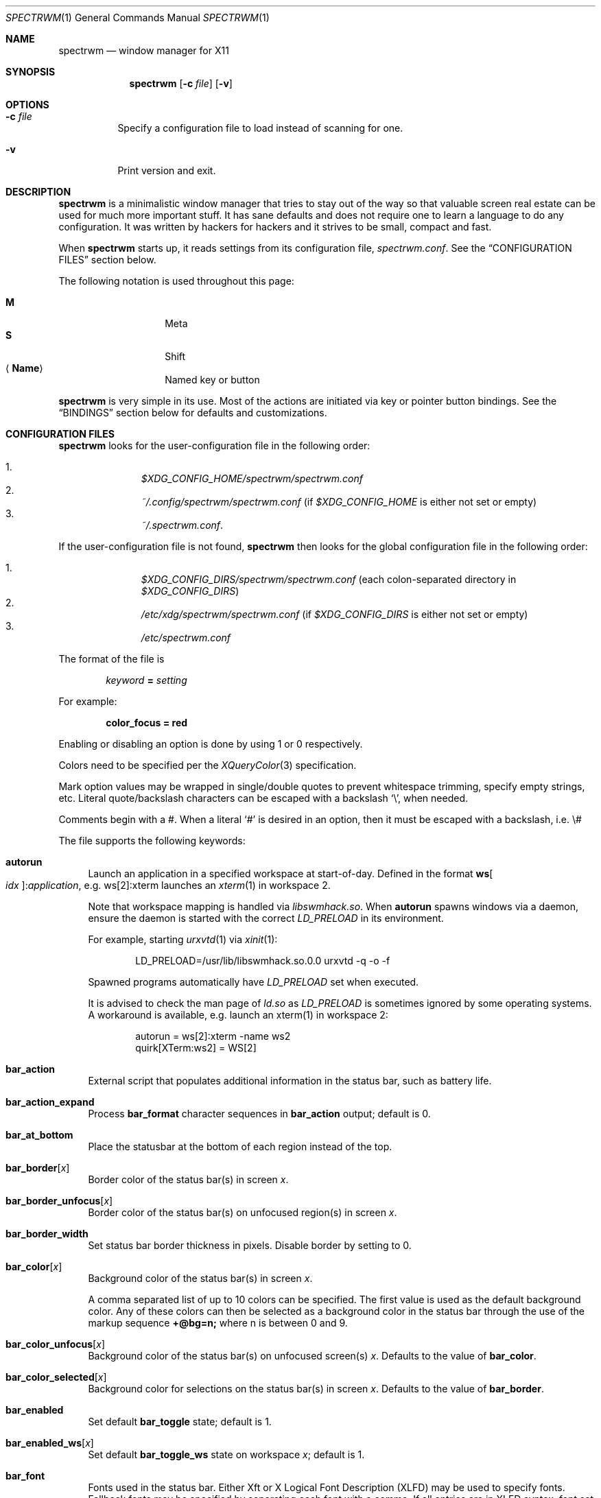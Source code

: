 .\" Copyright (c) 2009-2012 Marco Peereboom <marco@peereboom.us>
.\" Copyright (c) 2009 Darrin Chandler <dwchandler@stilyagin.com>
.\" Copyright (c) 2011-2022 Reginald Kennedy <rk@rejii.com>
.\" Copyright (c) 2011-2012 Lawrence Teo <lteo@lteo.net>
.\" Copyright (c) 2011-2012 Tiago Cunha <tcunha@gmx.com>
.\" Copyright (c) 2012 David Hill <dhill@mindcry.org>
.\"
.\" Permission to use, copy, modify, and distribute this software for any
.\" purpose with or without fee is hereby granted, provided that the above
.\" copyright notice and this permission notice appear in all copies.
.\"
.\" THE SOFTWARE IS PROVIDED "AS IS" AND THE AUTHOR DISCLAIMS ALL WARRANTIES
.\" WITH REGARD TO THIS SOFTWARE INCLUDING ALL IMPLIED WARRANTIES OF
.\" MERCHANTABILITY AND FITNESS. IN NO EVENT SHALL THE AUTHOR BE LIABLE FOR
.\" ANY SPECIAL, DIRECT, INDIRECT, OR CONSEQUENTIAL DAMAGES OR ANY DAMAGES
.\" WHATSOEVER RESULTING FROM LOSS OF USE, DATA OR PROFITS, WHETHER IN AN
.\" ACTION OF CONTRACT, NEGLIGENCE OR OTHER TORTIOUS ACTION, ARISING OUT OF
.\" OR IN CONNECTION WITH THE USE OR PERFORMANCE OF THIS SOFTWARE.
.\"
.Dd $Mdocdate: April 21 2023 $
.Dt SPECTRWM 1
.Os
.Sh NAME
.Nm spectrwm
.Nd window manager for X11
.Sh SYNOPSIS
.Nm spectrwm
.Op Fl c Ar file
.Op Fl v
.Sh OPTIONS
.Bl -tag -width Ds
.It Fl c Ar file
Specify a configuration file to load instead of scanning for one.
.It Fl v
Print version and exit.
.El
.Sh DESCRIPTION
.Nm
is a minimalistic window manager that tries to stay out of the way so that
valuable screen real estate can be used for much more important stuff.
It has sane defaults and does not require one to learn a language to do any
configuration.
It was written by hackers for hackers and it strives to be small, compact and
fast.
.Pp
When
.Nm
starts up, it reads settings from its configuration file,
.Pa spectrwm.conf .
See the
.Sx CONFIGURATION FILES
section below.
.Pp
The following notation is used throughout this page:
.Pp
.Bl -tag -width Ds -offset indent -compact
.It Cm M
Meta
.It Cm S
Shift
.It Aq Cm Name
Named key or button
.El
.Pp
.Nm
is very simple in its use.
Most of the actions are initiated via key or pointer button bindings.
See the
.Sx BINDINGS
section below for defaults and customizations.
.Sh CONFIGURATION FILES
.Nm
looks for the user-configuration file in the following order:
.Pp
.Bl -enum -offset indent -compact
.It
.Pa $XDG_CONFIG_HOME/spectrwm/spectrwm.conf
.It
.Pa ~/.config/spectrwm/spectrwm.conf
(if
.Pa $XDG_CONFIG_HOME
is either not set or empty)
.It
.Pa ~/.spectrwm.conf .
.El
.Pp
If the user-configuration file is not found,
.Nm
then looks for the global configuration file in the following order:
.Pp
.Bl -enum -offset indent -compact
.It
.Pa $XDG_CONFIG_DIRS/spectrwm/spectrwm.conf
(each colon-separated directory in
.Pa $XDG_CONFIG_DIRS )
.It
.Pa /etc/xdg/spectrwm/spectrwm.conf
(if
.Pa $XDG_CONFIG_DIRS
is either not set or empty)
.It
.Pa /etc/spectrwm.conf
.El
.Pp
The format of the file is
.Pp
.Dl Ar keyword Li = Ar setting
.Pp
For example:
.Pp
.Dl color_focus = red
.Pp
Enabling or disabling an option is done by using 1 or 0 respectively.
.Pp
Colors need to be specified per the
.Xr XQueryColor 3
specification.
.Pp
Mark option values may be wrapped in single/double quotes to prevent
whitespace trimming, specify empty strings, etc.
Literal quote/backslash characters can be escaped with a backslash
.Sq \e ,
when needed.
.Pp
Comments begin with a #.
When a literal
.Ql #
is desired in an option, then it must be escaped with a backslash, i.e. \e#
.Pp
The file supports the following keywords:
.Bl -tag -width 2m
.It Ic autorun
Launch an application in a specified workspace at start-of-day.
Defined in the format
.Li ws Ns Bo Ar idx Bc : Ns Ar application ,
e.g. ws[2]:xterm launches an
.Xr xterm 1
in workspace 2.
.Pp
Note that workspace mapping is handled via
.Pa libswmhack.so .
When
.Ic autorun
spawns windows via a daemon, ensure the daemon is started with the correct
.Pa LD_PRELOAD
in its environment.
.Pp
For example, starting
.Xr urxvtd 1
via
.Xr xinit 1 :
.Bd -literal -offset indent
LD_PRELOAD=/usr/lib/libswmhack.so.0.0 urxvtd -q -o -f
.Ed
.Pp
Spawned programs automatically have
.Pa LD_PRELOAD
set when executed.
.Pp
It is advised to check the man page of
.Pa ld.so
as
.Pa LD_PRELOAD
is sometimes ignored by some operating systems.
A workaround is available, e.g. launch an xterm(1) in workspace 2:
.Bd -literal -offset indent
autorun = ws[2]:xterm -name ws2
quirk[XTerm:ws2] = WS[2]
.Ed
.It Ic bar_action
External script that populates additional information in the status bar,
such as battery life.
.It Ic bar_action_expand
Process
.Ic bar_format
character sequences in
.Ic bar_action
output; default is 0.
.It Ic bar_at_bottom
Place the statusbar at the bottom of each region instead of the top.
.It Ic bar_border Ns Bq Ar x
Border color of the status bar(s) in screen
.Ar x .
.It Ic bar_border_unfocus Ns Bq Ar x
Border color of the status bar(s) on unfocused region(s) in screen
.Ar x .
.It Ic bar_border_width
Set status bar border thickness in pixels.
Disable border by setting to 0.
.It Ic bar_color Ns Bq Ar x
Background color of the status bar(s) in screen
.Ar x .
.Pp
A comma separated list of up to 10 colors can be specified.
The first value is used as the default background color.
Any of these colors can then be selected as a background color in the status
bar through the use of the markup sequence
.Ic +@bg=n;\&
where n is between 0 and 9.
.It Ic bar_color_unfocus Ns Bq Ar x
Background color of the status bar(s) on unfocused screen(s)
.Ar x .
Defaults to the value of
.Ic bar_color .
.It Ic bar_color_selected Ns Bq Ar x
Background color for selections on the status bar(s) in screen
.Ar x .
Defaults to the value of
.Ic bar_border .
.It Ic bar_enabled
Set default
.Ic bar_toggle
state; default is 1.
.It Ic bar_enabled_ws Ns Bq Ar x
Set default
.Ic bar_toggle_ws
state on workspace
.Ar x ;
default is 1.
.It Ic bar_font
Fonts used in the status bar.
Either Xft or X Logical Font Description (XLFD) may be used to specify fonts.
Fallback fonts may be specified by separating each font with a comma.
If all entries are in XLFD syntax, font set will be used.
If at least one entry is Xft, Xft will be used.
.Pp
The default is to use font set.
.Pp
If Xft is used, a comma-separated list of up to 10 fonts can be specified.
The first entry is the default font.
Any font defined here can then be selected in the status bar through the use of
the markup sequence
.Ic +@fn=n;\&
where n is between 0 and 9.
.Pp
Also note that
.Xr dmenu 1
prior to 4.6 does not support Xft fonts.
.Pp
Xft examples:
.Bd -literal -offset indent
bar_font = Terminus:style=Regular:pixelsize=14:antialias=true

bar_font = -*-profont-medium-*-*-*-11-*-*-*-*-*-*-*,Terminus:pixelsize=14,\
-*-clean-medium-*-*-*-12-*-*-*-*-*-*-*
.Ed
.Pp
Font set examples:
.Bd -literal -offset indent
bar_font = -*-terminus-medium-*-*-*-14-*-*-*-*-*-*-*

bar_font = -*-profont-medium-*-*-*-11-*-*-*-*-*-*-*,\
-*-terminus-medium-*-*-*-14-*-*-*-*-*-*-*,\
-*-clean-medium-*-*-*-12-*-*-*-*-*-*-*
.Ed
.Pp
To list the available fonts in your system see
.Xr fc-list 1
or
.Xr xlsfonts 1
manpages.
The
.Xr xfontsel 1
application can help with the XLFD setting.
.It Ic bar_font_color Ns Bq Ar x
Foreground color of the status bar(s) in screen
.Ar x .
.Pp
A comma separated list of up to 10 colors can be specified.
The first value is used as the default foreground color.
Any of these colors can then be selected as a foreground color in the status
bar through the use of the markup sequence
.Ic +@fg=n;\&
where n is between 0 and 9.
.It Ic bar_font_color_unfocus Ns Bq Ar x
Foreground color of the status bar(s) on unfocused screen(s)
.Ar x .
.Pp
A comma separated list of up to 10 colors can be specified, with the same
syntax and behavior as
.Ic bar_font_color
for unfocused bar(s). Defaults to the value of
.Ic bar_font_color .
.It Ic bar_font_color_selected Ns Bq Ar x
Foreground color for selections on the status bar(s) in screen
.Ar x .
Defaults to the value of
.Ic bar_color .
.It Ic bar_font_pua
Specify a font to override the Unicode Private Use Area code points
(U+E000 -> U+F8FF, U+F0000 -> U+FFFFD, U+100000 -> U+10FFFD).
Some fonts use these code points to provide special icon glyphs.
Available only with Xft fonts.
.It Ic bar_format
Set the bar format string, overriding
.Ic clock_format
and all of the
.Ic enabled
options.
The format is passed through
.Xr strftime 3
before being used.
It may contain the following character sequences:
.Bl -column "Character sequence" "Replaced with" -offset indent
.It Sy "Character sequence" Ta Sy "Replaced with"
.It Li "+<" Ta "Pad with a space"
.It Li "+A" Ta "Output of the external script"
.It Li "+C" Ta "Window class (from WM_CLASS)"
.It Li "+D" Ta "Workspace name"
.It Li "+F" Ta "Focus status indicator"
.It Li "+I" Ta "Workspace index"
.It Li "+L" Ta "Workspace list indicator"
.It Li "+M" Ta "Number of iconic (minimized) windows in workspace"
.It Li "+N" Ta "Screen number"
.It Li "+P" Ta "Window class and instance separated by a colon"
.It Li "+R" Ta "Region index"
.It Li "+S" Ta "Stacking algorithm"
.It Li "+T" Ta "Window instance (from WM_CLASS)"
.It Li "+U" Ta "Urgency hint"
.It Li "+V" Ta "Program version"
.It Li "+w" Ta "Number of windows in workspace"
.It Li "+W" Ta "Window name (from _NET_WM_NAME/WM_NAME)"
.It Li "+|[weight][justify]" Ta Begin new section and reset markup
sequence effects.
.Pp
.Ic weight
is a positive integer used to allocate horizontal space between 'L', 'C'
and 'R' sections (see justify).
The default weight is 1.
.Pp
.Ic justify
can have the value L, C, R or T. L, C, R are for left, center and right
justified sections respectively.
A 'T' section will limit its space usage to fit to the text.
If no value is specified for a given section, the setting from
.Ic bar_justify
is used.
.It Li "++" Ta "A literal" Ql +
.It Li "+@" Ta "Prefix for text markup sequences"
.El
.Pp
The currently recognized text markup sequences are:
.Bl -column "Character sequence" "Action" -offset indent
.It Sy "Character sequence" Ta Sy "Action"
.It Li "+@fn=n;\&" Ta Selects font n (from 0 to 9) from
.Ic bar_font .
.It Li "+@fg=n;\&" Ta Selects foreground color n (from 0 to 9) from
.Ic bar_font_color .
.It Li "+@bg=n;\&" Ta Selects background color n (from 0 to 9) from
.Ic bar_color .
.It Li "+@stp;\&" Ta Stops the interpretation of markup sequences.
Any markup sequence found after +@stp will appear as normal characters in the
status bar.
.El
.Pp
Note that markup sequences in
.Ic bar_action
script output will only be processed if
.Ic bar_action_expand
is enabled.
.Pp
All character sequences may limit its output to a specific length, for
example +64A.
By default, no padding/alignment is done in case the length of the replaced
string is less than the specified length (64 in the example).
The padding/alignment can be enabled using a '_' character in the sequence.
For example: +_64W, +64_W and +_64_W enable padding before (right alignment),
after (left alignment), and both before and after (center alignment) window
name, respectively.
Any characters that do not match the specification are copied as-is.
.It Ic bar_justify
Justify the status bar text.
Possible values are
.Ar left ,
.Ar center ,
and
.Ar right .
.Pp
Note that if the output is not left justified, it may not be properly aligned
in some circumstances, due to the white-spaces in the default static format.
See the
.Ic bar_format
option for more details.
.It Ic bind Ns Bq Ar x
Bind key or button combo to action
.Ar x .
See the
.Sx BINDINGS
section below.
.It Ic border_width
Set window border thickness in pixels.
Disable all borders by setting to 0.
.It Ic boundary_width
Set region containment boundary width in pixels.
This is how far a window must be dragged/resized (with the pointer) beyond the
region edge before it is allowed outside the region.
Disable the window containment effect by setting to 0.
.It Ic clock_enabled
Enable or disable displaying the clock in the status bar.
Disable by setting to 0 so a custom clock could be used in the
.Ic bar_action
script.
.It Ic color_focus
Border color of the currently focused window.
Default is red.
.It Ic color_focus_maximized
Border color of the currently focused, maximized window.
Defaults to the value of
.Ic color_focus .
.It Ic color_unfocus
Border color of unfocused windows, default is rgb:88/88/88.
.It Ic color_unfocus_maximized
Border color of unfocused, maximized windows.
Defaults to the value of
.Ic color_unfocus .
.It Ic cycle_visible
Include workspaces that are mapped when switching with
.Ic ws_next ,
.Ic ws_prev ,
.Ic ws_next_all ,
.Ic ws_prev_all ,
.Ic ws_next_move ,
or
.Ic ws_prev_move .
Enable by setting to 1.
.Pp
Note that mapped workspaces will be swapped unless
.Ic workspace_clamp
is enabled.
If
.Ic warp_focus
is also enabled, focus will go to the region where the workspace is mapped.
.It Ic dialog_ratio
Some applications have dialogue windows that are too small to be useful.
This ratio is the screen size to what they will be resized.
For example, 0.6 is 60% of the physical screen size.
.It Ic disable_border
Remove border when bar is disabled and there is only one window on the region.
Enable by setting to 1.
Setting this to
.Ar always
removes the border regardless of the bar being enabled/disabled.
Defaults to 0.
.It Ic focus_close
Window to put focus when the focused window is closed.
Possible values are
.Ar first ,
.Ar next ,
.Ar previous
(default),
.Ar last
and
.Ar prior .
.Ar next
and
.Ar previous
are relative to the window that is closed.
.Ar prior
is the last focused window in the workspace.
.It Ic focus_close_wrap
Whether to allow the focus to jump to the last window when the first window
is closed or vice versa.
Disable by setting to 0.
.It Ic focus_default
Window to put focus when no window has been focused.
Possible values are
.Ar first
and
.Ar last
(default).
.It Ic focus_mark_none
Set the
.Ic bar_format
focus status indicator (+F) string to substitute when no window is focused.
Default is ''.
.It Ic focus_mark_normal
Set the
.Ic bar_format
focus status indicator (+F) string to substitute when a normal (not floating or
maximized) window is focused.
Default is ''.
.It Ic focus_mark_floating
Set the
.Ic bar_format
focus status indicator (+F) string to substitute when a floating window is
focused.
Default is '(f)'.
.It Ic focus_mark_maximized
Set the
.Ic bar_format
focus status indicator (+F) string to substitute when a maximized window is
focused.
Default is '(m)'.
.It Ic focus_mode
Window focus behavior with respect to the pointer.
Possible values:
.Pp
.Bl -tag -width "default" -offset indent -compact
.It Ar default
Set window focus on border crossings caused by cursor motion and
window interaction.
.It Ar follow
Set window focus on all cursor border crossings, including workspace switches
and changes to layout.
.It Ar manual
Set window focus on window interaction only.
.El
.It Ic fullscreen_hide_other
When a fullscreen window is focused, hide unrelated windows on the workspace.
Useful for transparent windows.
Defaults to 0.
.It Ic iconic_enabled
Display the number of iconic (minimized) windows in the status bar.
Enable by setting to 1.
.It Ic keyboard_mapping
Clear all key bindings (not button bindings) and load new bindings from the
specified file.
This allows you to load pre-defined key bindings for your keyboard layout.
See the
.Sx KEYBOARD MAPPING FILES
section below for a list of keyboard mapping files that have been provided
for several keyboard layouts.
.Pp
Note that
.Pa /dev/null
can be specified if you only want to clear bindings.
.It Ic layout
Select layout to use at start-of-day.
Defined in the format
.Li ws Ns Bo Ar idx Bc : Ns Ar master_grow : Ns Ar master_add : Ns Ar \
stack_inc : Ns Ar always_raise : Ns Ar stack_mode ,
e.g. ws[2]:-4:0:1:0:horizontal sets workspace 2 to the horizontal stack mode,
shrinks the master area by 4 ticks and adds one window to the stack, while
maintaining default floating window behavior.
Possible
.Ar stack_mode
values are
.Ar vertical ,
.Ar vertical_flip ,
.Ar horizontal ,
.Ar horizontal_flip
and
.Ar max .
.Pp
See
.Ic master_grow ,
.Ic master_shrink ,
.Ic master_add ,
.Ic master_del ,
.Ic stack_inc ,
.Ic stack_dec ,
.Ic stack_balance ,
and
.Ic always_raise
for more information.
Note that the stacking options are complicated and have side-effects.
One should familiarize oneself with these commands before experimenting with
the
.Ic layout
option.
.Pp
This setting is not retained at restart.
.It Ic maximize_hide_bar
When set to 1,
.Ic maximize_toggle
will also hide/restore the bar visibility of the affected workspace.
Defaults to 0.
.It Ic maximize_hide_other
When a maximized window is focused, hide unrelated windows on the workspace.
Useful for transparent windows.
Defaults to 0.
.It Ic modkey
Change the current modifier value of
.Ic MOD
in
.Ic bind
entries that come later in the configuration file.
For existing bindings, the new value is substituted for the previous value.
Possible values are
.Ar Mod1
(default),
.Ar Mod2 ,
.Ar Mod3 ,
.Ar Mod4
and
.Ar Mod5 .
.Pp
.Ar Mod1
is generally the Alt key,
.Ar Mod2
is the Command key on macOS and
.Ar Mod4
is the Windows key on a PC.
The current modifier key mapping can be found by running xmodmap(1).
.It Ic name
Set the name of a workspace at start-of-day.
Defined in the format
.Li ws Ns Bo Ar idx Bc : Ns Ar name ,
e.g. ws[1]:Console sets the name of workspace 1 to
.Dq Console .
.It Ic program Ns Bq Ar p
Define new action to spawn a program
.Ar p .
See the
.Sx PROGRAMS
section below.
.It Ic quirk Ns Bq Ar c Ns Bq : Ns Ar i Ns Bq : Ns Ar n
Add "quirk" for windows with class
.Ar c ,
instance
.Ar i
(optional) and name
.Ar n
(optional).
See the
.Sx QUIRKS
section below.
.It Ic region
Allocates a custom region, removing any autodetected regions which occupy the
same space on the screen.
Defined in the format
.Li screen Ns Bo Ar idx Ns Bc : Ns Ar width Ns x Ns Ar height Ns + Ns Ar x Ns \
+ Ns Ar y Ns Bo , Ns Ar rotation Bc ,
e.g. screen[1]:800x1200+0+0 or screen[1]:800x1200+0+0,inverted (with optional
rotation).
.Pp
To make a region span multiple monitors, create a region big enough to cover
them all, e.g. screen[1]:2048x768+0+0 makes the region span two monitors with
1024x768 resolution sitting one next to the other.
.Pp
Possible values for the optional rotation argument are
.Ar normal
(default),
.Ar left ,
.Ar inverted
and
.Ar right .
Note that rotation is used by
.Ic workspace_autorotate .
.It Ic region_padding
Pixel width of empty space within region borders.
Disable by setting to 0.
.It Ic spawn_position
Position in stack to place newly spawned windows.
Possible values are
.Ar first ,
.Ar next ,
.Ar previous
and
.Ar last
(default).
.Ar next
and
.Ar previous
are relative to the focused window.
.It Ic stack_enabled
Enable or disable displaying the current stacking algorithm in the status bar.
.It Ic stack_mark_horizontal
Set the
.Ar horizontal
layout mark for the
.Ic bar_format
stacking indicator (+S).
Default is '[-]'.
.It Ic stack_mark_horizontal_flip
Set the
.Ar horizontal_flip
layout mark for the
.Ic bar_format
stacking indicator (+S).
Default is '[v]'.
.It Ic stack_mark_max
Set the
.Ar max
layout mark for the
.Ic bar_format
stacking indicator (+S).
Default is '[ ]'.
.It Ic stack_mark_vertical
Set the
.Ar vertical
layout mark for the
.Ic bar_format
stacking indicator (+S).
Default is '[|]'.
.It Ic stack_mark_vertical_flip
Set the
.Ar vertical_flip
layout mark for the
.Ic bar_format
stacking indicator (+S).
Default is '[>]'.
.It Ic term_width
Set a preferred minimum width for the terminal.
If this value is greater than 0,
.Nm
will attempt to adjust the font sizes in the terminal to keep the terminal
width above this number as the window is resized.
Only
.Xr xterm 1
is currently supported.
The
.Xr xterm 1
binary must not be setuid or setgid, which it is by default on most systems.
Users may need to set program[term] (see the
.Sx PROGRAMS
section) to use an alternate copy of the
.Xr xterm 1
binary without the setgid bit set.
.It Ic tile_gap
Pixel width of empty space between tiled windows.
Negative values cause overlap.
Set this to the opposite of
.Ic border_width
to collapse the border between tiles.
Disable by setting to 0.
.It Ic urgent_collapse
Minimizes the space consumed by the urgency hint indicator by removing the
placeholders for non-urgent workspaces, the trailing space when there are
urgent windows and the default leading space.
Enable by setting to 1.
.It Ic urgent_enabled
Enable or disable the urgency hint indicator in the status bar.
Note that many terminal emulators require an explicit setting for the bell
character to trigger urgency on the window.
In
.Xr xterm 1 ,
for example, one needs to add the following line to
.Pa .Xdefaults :
.Bd -literal -offset indent
xterm.bellIsUrgent: true
.Ed
.It Ic verbose_layout
Enable or disable displaying the current master window count and stack
column/row count in the status bar.
Enable by setting to 1.
See
.Ar master_add ,
.Ar master_del ,
.Ar stack_inc
and
.Ar stack_dec
for more information.
.It Ic warp_focus
Focus on the target window/workspace/region when clamped.
For example, when attempting to switch to a workspace that is mapped on another
region and
.Ar workspace_clamp
is enabled, focus on the region with the target workspace.
Enable by setting to 1.
.It Ic warp_pointer
Centers the pointer on the focused window when using bindings to change focus,
switch workspaces, change regions, etc.
Enable by setting to 1.
.It Ic window_class_enabled
Enable or disable displaying the window class name (from WM_CLASS) in the
status bar.
Enable by setting to 1.
.It Ic window_instance_enabled
Enable or disable displaying the window instance name (from WM_CLASS) in the
status bar.
Enable by setting to 1.
.It Ic window_name_enabled
Enable or disable displaying the window display name
(from _NET_WM_NAME/WM_NAME) in the status bar.
Enable by setting to 1.
.Pp
To prevent excessively large window names from pushing the remaining text off
the bar, it is limited to 64 characters, by default.
See the
.Ic bar_format
option for more details.
.It Ic workspace_autorotate
When moving workspaces across regions, auto-rotate vertical/horizontal layouts
based on rotation data from
.Xr xrandr 1 .
Enable by setting to 1.
.It Ic workspace_clamp
Prevents workspaces from being swapped when attempting to switch to a workspace
that is mapped to another region.
Use
.Ar warp_focus
if you want to focus on the region containing the workspace and
.Ar warp_pointer
if you want to also send the pointer.
Enable by setting to 1.
.It Ic workspace_indicator
Configure the status bar workspace indicator.
One or more of the following options may be specified in a comma-separated
list:
.Pp
.Bl -tag -width "markcurrentXXX" -offset indent -compact
.It Ar listcurrent
Include the current workspace.
.It Ar listactive
Include workspaces with windows.
.It Ar listempty
Include empty workspaces.
.It Ar listnamed
Include named workspaces.
.It Ar listurgent
Include workspaces with urgent window(s).
.It Ar listall
Include all workspaces.
.It Ar hidecurrent
Always exclude the current workspace from the list.
.It Ar markcurrent
Indicate the current workspace if it is in the list.
.It Ar markactive
Indicate workspaces in the list that are active.
.It Ar markempty
Indicate workspaces in the list that are empty.
.It Ar markurgent
Indicate workspaces in the list that contain urgent window(s).
.It Ar printnames
Display the names of named workspaces in the list.
.It Ar noindexes
Hide the index of the workspaces.
.El
.Pp
The default is
.Ar listcurrent , Ns Ar listactive , Ns Ar markcurrent , Ns Ar printnames
.Pp
Note that markup sequences can be used to style the workspace indicator.
For example, to change the color of the current workspace:
.Bd -literal -offset indent
workspace_mark_current = '+@fg=1;'
workspace_mark_current_suffix = '+@fg=0;'
.Ed
.It Ic workspace_mark_active
Set the string inserted before active workspaces in the
.Ic workspace_indicator .
Default is '^'.
.It Ic workspace_mark_active_suffix
Set the string inserted after active workspaces in the
.Ic workspace_indicator .
Default is '' (empty string).
.It Ic workspace_mark_current
Set the string inserted before the current workspace in the
.Ic workspace_indicator .
Default is '*'.
.It Ic workspace_mark_current_suffix
Set the string inserted after the current workspace in the
.Ic workspace_indicator .
Default is '' (empty string).
.It Ic workspace_mark_empty
Set the string inserted before empty workspaces in the
.Ic workspace_indicator .
Default is '-'.
.It Ic workspace_mark_empty_suffix
Set the string inserted after empty workspaces in the
.Ic workspace_indicator .
Default is '' (empty string).
.It Ic workspace_mark_urgent
Set the string inserted before urgent workspaces in the
.Ic workspace_indicator .
Default is '!'.
.It Ic workspace_mark_urgent_suffix
Set the string inserted after urgent workspaces in the
.Ic workspace_indicator .
Default is '' (empty string).
.It Ic workspace_limit
Set the total number of workspaces available.
Minimum is 1, maximum is 22, default is 10.
.El
.Sh STACK MODES
.Bl -tag -width "horizontal flipped"
.It Ic vertical
Master area is on the left and stack area is on the right.
Additional windows are vertically tiled in stack area.
.It Ic vertical flipped
Same as above but stack and master areas are swapped.
.It Ic horizontal
Master area is on the top and stack area is on the bottom.
Additional windows are horizontally tiled in stack area.
.It Ic horizontal flipped
Same as above but stack and master areas are swapped.
.It Ic max
The focused window occupies the whole region, except for the bar (if enabled).
.El
.Sh WINDOW STATES
These can be set/unset by the corresponding
.Ic toggle
actions listed in the
.Sx BINDINGS
section below.
.Bl -tag -width "fullscreen"
.It Ic floating
The window is mapped above others and is not in a tile;
it may be freely resized and positioned.
.It Ic maximized
The window occupies the whole region, except for the bar
(if enabled and
.Ic maximize_hide_bar
is 0). Focusing another window removes the maximized state of the window.
.It Ic fullscreen
The window occupies the whole region.
Focusing another window does not remove the fullscreen state of the window.
.El
.Sh PROGRAMS
.Nm
allows you to define custom actions to launch programs of your choice and then
bind them the same as with built-in actions.
See the
.Sx BINDINGS
section below.
.Pp
Custom programs in the configuration file are specified as follows:
.Pp
.Dl program Ns Bo Ar action Bc = Ar progpath Op Ar arg Op Ar arg ...
.Pp
.Ar action
is any identifier that does not conflict with a built-in action or keyword,
.Ar progpath
is the desired program, and
.Ar arg
is zero or more arguments to the program.
.Pp
With the exception of '~' expansion, program calls are executed as-is without
any interpretation.
A shell can be called to execute shell commands.
(e.g. sh -c 'command string').
.Pp
Remember that when using
.Ql #
in your program call, it must be escaped with a backslash, i.e. \e#
.Pp
The following argument variables are replaced with values at the time the
program is spawned:
.Pp
.Bl -tag -width "$bar_font_color" -offset indent -compact
.It Cm $bar_border
.It Cm $bar_color
.It Cm $bar_color_selected
.It Cm $bar_font
.It Cm $bar_font_color
.It Cm $bar_font_color_selected
.It Cm $color_focus
.It Cm $color_unfocus
.It Cm $dmenu_bottom
\-b if
.Ic bar_at_bottom
is enabled.
.It Cm $region_index
.It Cm $workspace_index
.El
.Pp
Example:
.Bd -literal -offset indent
program[ff] = /usr/local/bin/firefox http://spectrwm.org/
bind[ff] = MOD+Shift+b # Now M-S-b launches firefox
.Ed
.Pp
To cancel the previous, unbind it:
.Bd -literal -offset indent
bind[] = MOD+Shift+b
.Ed
.Pp
Default programs:
.Bl -tag -width "screenshot_wind" -offset indent -compact
.It Cm term
xterm
.It Cm lock
xlock
.It Cm menu
dmenu_run $dmenu_bottom \-fn $bar_font \-nb $bar_color \-nf $bar_font_color
\-sb $bar_color_selected \-sf $bar_font_color_selected
.It Cm search
dmenu $dmenu_bottom \-i \-fn $bar_font \-nb $bar_color \-nf $bar_font_color
\-sb $bar_color_selected \-sf $bar_font_color_selected
.It Cm name_workspace
dmenu $dmenu_bottom \-p Workspace \-fn $bar_font \-nb $bar_color \-nf
$bar_font_color \-sb $bar_color_selected \-sf $bar_font_color_selected
.It Cm initscr
initscreen.sh        # optional
.It Cm screenshot_all
screenshot.sh full   # optional
.It Cm screenshot_wind
screenshot.sh window # optional
.El
.Pp
Note that optional default programs will not be validated unless overridden.
If a default program fails validation, you can resolve the exception by
installing the program, modifying the program call or disabling the program by
freeing the respective binding.
.Pp
For example, to override
.Ic lock :
.Bd -literal -offset indent
program[lock] = xscreensaver\-command \-lock
.Ed
.Pp
To unbind
.Ic lock
and prevent it from being validated:
.Bd -literal -offset indent
bind[] = MOD+Shift+Delete
.Ed
.Sh BINDINGS
.Nm
provides many functions (or actions) accessed via key or pointer button
bindings.
.Pp
The default bindings are listed below:
.Pp
.Bl -tag -width "M-j, M-<TAB>XXXXXX" -offset indent -compact
.It Aq Cm Button1
focus
.It Cm M- Ns Aq Cm Button1
move
.It Cm M- Ns Aq Cm Button3
resize
.It Cm M-S- Ns Aq Cm Button3
resize_centered
.It Cm M-S- Ns Aq Cm Return
term
.It Cm M-p
menu
.It Cm M-S-q
quit
.It Cm M-q
restart
.It Aq Ar unbound
restart_of_day
.It Cm M- Ns Aq Cm Space
cycle_layout
.It Cm M-S-\e
flip_layout
.It Aq Ar unbound
prior_layout
.It Aq Ar unbound
layout_vertical
.It Aq Ar unbound
layout_horizontal
.It Aq Ar unbound
layout_max
.It Cm M-S- Ns Aq Cm Space
stack_reset
.It Aq Ar unbound
stack_balance
.It Cm M-h
master_shrink
.It Cm M-l
master_grow
.It Cm M-,\&
master_add
.It Cm M-.\&
master_del
.It Cm M-S-,\&
stack_inc
.It Cm M-S-.\&
stack_dec
.It Cm M- Ns Aq Cm Return
swap_main
.It Xo
.Cm M-j ,
.Cm M- Ns Aq Cm TAB
.Xc
focus_next
.It Xo
.Cm M-k ,
.Cm M-S- Ns Aq Cm TAB
.Xc
focus_prev
.It Cm M-m
focus_main
.It Cm M-S-a
focus_prior
.It Cm M-u
focus_urgent
.It Cm M-S-j
swap_next
.It Cm M-S-k
swap_prev
.It Cm M-b
bar_toggle
.It Cm M-S-b
bar_toggle_ws
.It Cm M-x
wind_del
.It Cm M-S-x
wind_kill
.It Cm M- Ns Aq Ar 1-9,0,F1-F12
.Pf ws_ Aq Ar 1-22
.It Cm M-S- Ns Aq Ar 1-9,0,F1-F12
.Pf mvws_ Ns Aq Ar 1-22
.It Cm M- Ns Aq Ar Keypad 1-9
.Pf rg_ Aq Ar 1-9
.It Cm M-S- Ns Aq Ar Keypad 1-9
.Pf mvrg_ Aq Ar 1-9
.It Aq Ar unbound
mvrg_next
.It Aq Ar unbound
mvrg_prev
.It Aq Ar unbound
ws_empty
.It Aq Ar unbound
ws_empty_move
.It Cm M- Ns Aq Cm Right
ws_next
.It Cm M- Ns Aq Cm Left
ws_prev
.It Cm M- Ns Aq Cm Up
ws_next_all
.It Cm M- Ns Aq Cm Down
ws_prev_all
.It Cm M-a
ws_prior
.It Cm M-S- Ns Aq Cm Down
ws_prev_move
.It Cm M-S- Ns Aq Cm Up
ws_next_move
.It Cm M-S- Ns Aq Cm Right
rg_next
.It Cm M-S- Ns Aq Cm Left
rg_prev
.It Aq Ar unbound
rg_move_next
.It Aq Ar unbound
rg_move_prev
.It Cm M-s
screenshot_all
.It Cm M-S-s
screenshot_wind
.It Cm M-S-v
version
.It Cm M-t
float_toggle
.It Cm M-S- Ns Aq Cm Delete
lock
.It Cm M-S-i
initscr
.It Cm M-w
iconify
.It Cm M-S-w
uniconify
.It Cm M-e
maximize_toggle
.It Cm M-S-e
fullscreen_toggle
.It Cm M-r
raise
.It Cm M-S-r
always_raise
.It Cm M-v
button2
.It Cm M--
width_shrink
.It Cm M-=
width_grow
.It Cm M-S--
height_shrink
.It Cm M-S-=
height_grow
.It Cm M-[
move_left
.It Cm M-]\&
move_right
.It Cm M-S-[
move_up
.It Cm M-S-]\&
move_down
.It Cm M-S-/
name_workspace
.It Cm M-/
search_workspace
.It Cm M-f
search_win
.El
.Pp
The action names and descriptions are listed below:
.Pp
.Bl -tag -width "layout_horizontalX" -offset indent -compact
.It Cm focus
Focus window/region under pointer.
.It Cm move
Move window with pointer while binding is pressed.
.It Cm resize
Resize window with pointer while binding is pressed.
.It Cm resize_centered
Same as
.Ic resize
but keep window centered.
.It Cm term
Spawn a new terminal (see
.Sx PROGRAMS
above).
.It Cm menu
Menu (see
.Sx PROGRAMS
above).
.It Cm quit
Quit
.Nm .
.It Cm restart
Restart
.Nm .
.It Cm restart_of_day
Same as
.Ic restart
but configuration file is loaded in full.
.It Cm cycle_layout
Switch to the next layout.
.It Cm flip_layout
Swap the master and stacking areas.
.It Cm prior_layout
Switch to the last used layout.
.It Cm layout_vertical
Switch to vertical layout.
.It Cm layout_horizontal
Switch to horizontal layout.
.It Cm layout_max
Switch to max layout.
.It Cm stack_reset
Reset layout.
.It Cm stack_balance
Balance master/stacking area.
.It Cm master_shrink
Shrink master area.
.It Cm master_grow
Grow master area.
.It Cm master_add
Add windows to master area.
.It Cm master_del
Remove windows from master area.
.It Cm stack_inc
Add columns/rows to stacking area.
.It Cm stack_dec
Remove columns/rows from stacking area.
.It Cm swap_main
Move current window to master area.
.It Cm focus_next
Focus next window in workspace.
.It Cm focus_prev
Focus previous window in workspace.
.It Cm focus_main
Focus on main window in workspace.
.It Cm focus_prior
Focus last focused window in workspace.
.It Cm focus_urgent
Focus on next window with the urgency hint flag set.
The workspace is switched if needed.
.It Cm swap_next
Swap with next window in workspace.
.It Cm swap_prev
Swap with previous window in workspace.
.It Cm bar_toggle
Toggle overall visibility of status bars.
.It Cm bar_toggle_ws
Toggle status bar on current workspace.
.It Cm wind_del
Delete current window.
.It Cm wind_kill
Kill the program that created the current window.
.It Cm ws_ Ns Ar n
Switch to workspace
.Ar n ,
where
.Ar n
is 1 through
.Ic workspace_limit .
.It Cm mvws_ Ns Ar n
Move current window to workspace
.Ar n ,
where
.Ar n
is 1 through
.Ic workspace_limit .
.It Cm rg_ Ns Ar n
Focus on region
.Ar n ,
where
.Ar n
is 1 through 9.
.It Cm mvrg_ Ns Ar n
Move current window to region
.Ar n ,
where
.Ar n
is 1 through 9.
.It Cm mvrg_next
Move current window to workspace in next region.
.It Cm mvrg_prev
Move current window to workspace in previous region.
.It Cm ws_empty
Switch to the first empty workspace.
.It Cm ws_empty_move
Switch to the first empty workspace and move current window.
.It Cm ws_next
Switch to next workspace with a window in it.
.It Cm ws_prev
Switch to previous workspace with a window in it.
.It Cm ws_next_all
Switch to next workspace.
.It Cm ws_prev_all
Switch to previous workspace.
.It Cm ws_next_move
Switch to next workspace with the current window.
.It Cm ws_prev_move
Switch to previous workspace with the current window.
.It Cm ws_prior
Switch to last visited workspace.
.It Cm rg_next
Switch to next region.
.It Cm rg_prev
Switch to previous region.
.It Cm rg_move_next
Switch region to next screen.
.It Cm rg_move_prev
Switch region to previous screen.
.It Cm screenshot_all
Take screenshot of entire screen (if enabled) (see
.Sx PROGRAMS
above).
.It Cm screenshot_wind
Take screenshot of selected window (if enabled) (see
.Sx PROGRAMS
above).
.It Cm version
Toggle version in status bar.
.It Cm float_toggle
Toggle focused window between tiled and floating.
.It Cm lock
Lock screen (see
.Sx PROGRAMS
above).
.It Cm initscr
Reinitialize physical screens (see
.Sx PROGRAMS
above).
.It Cm iconify
Minimize (unmap) currently focused window.
.It Cm uniconify
Restore (map) window returned by
.Xr dmenu 1
selection.
.It Cm maximize_toggle
Toggle maximization of focused window.
.It Cm fullscreen_toggle
Toggle fullscreen state of focused window.
.It Cm raise
Raise the current window.
.It Cm always_raise
When set tiled windows are allowed to obscure floating windows.
.It Cm button2
Fake a middle mouse button click (Button2).
.It Cm width_shrink
Shrink the width of a floating window.
.It Cm width_grow
Grow the width of a floating window.
.It Cm height_shrink
Shrink the height of a floating window.
.It Cm height_grow
Grow the height of a floating window.
.It Cm move_left
Move a floating window a step to the left.
.It Cm move_right
Move a floating window a step to the right.
.It Cm move_up
Move a floating window a step upwards.
.It Cm move_down
Move a floating window a step downwards.
.It Cm name_workspace
Name the current workspace.
.It Cm search_workspace
Search for a workspace.
.It Cm search_win
Search the windows in the current workspace.
.El
.Pp
Custom bindings in the configuration file are specified as follows:
.Pp
.Dl bind Ns Bo Ar action Bc = Ar combo
.Pp
.Ar action
is one of the actions listed above (or empty to unbind) and
.Ar combo
is in the form of zero or more modifier keys and/or special arguments
(Mod1, Shift, Control, MOD, etc.) and a normal key (b, Space, etc)
or a button (Button1 .. Button255), separated by
.Ql + .
Multiple key/button combinations may be bound to the same action.
.Pp
Special arguments:
.Bl -tag -width "anymodxxxx" -offset indent -compact
.It Cm MOD
Substituted for the currently defined
.Ic modkey .
.It Cm ANYMOD
Select all modifier combinations not handled by another binding.
.It Cm REPLAY
Reprocess binding press/release events for other programs to handle.
Unavailable for
.Ic move ,
.Ic resize
and
.Ic resize_centered .
.El
.Pp
.Cm MOD
example:
.Bd -literal -offset indent
bind[reset] = Mod4+q # bind Windows-key + q to reset
bind[] = Mod1+q # unbind Alt + q
bind[move] = MOD+Button3 # Bind move to M-Button3
bind[] = MOD+Button1 # Unbind default move binding.
.Ed
.Pp
.Cm ANYMOD
example:
.Bd -literal -offset indent
bind[focus] = ANYMOD+Button3
bind[move] = MOD+Button3
.Ed
.Pp
In the above example,
.Cm M- Ns Aq Cm Button3
initiates
.Ic move
and
.Aq Cm Button3
pressed with any other combination of modifiers sets focus to the window/region
under the pointer.
.Pp
.Cm REPLAY
example:
.Bd -literal -offset indent
bind[focus] = REPLAY+Button3
.Ed
.Pp
In the above example, when
.Aq Cm Button3
is pressed without any modifier(s), focus is set to the window under the
pointer and the button press is passed to the window.
.Pp
To bind non-latin characters such as \[oa] or \[*p] you must enter the xkb
character name instead of the character itself.
Run
.Xr xev 1 ,
focus the window and press the specific key and in the terminal output read
the symbol name.
In the following example for \[oa]:
.Bd -literal -offset indent
KeyPress event, serial 41, synthetic NO, window 0x2600001,
    root 0x15a, subw 0x0, time 106213808, (11,5), root:(359,823),
    state 0x0, keycode 24 (keysym 0xe5, aring), same_screen YES,
    XLookupString gives 2 bytes: (c3 a5) "\[oa]"
    XmbLookupString gives 2 bytes: (c3 a5) "\[oa]"
    XFilterEvent returns: False
.Ed
.Pp
The xkb name is aring.
In other words, in
.Pa spectrwm.conf
add:
.Bd -literal -offset indent
bind[program] = MOD+aring
.Ed
.Pp
To clear all default keyboard bindings and specify your own, see the
.Ic keyboard_mapping
option.
.Sh KEYBOARD MAPPING FILES
Keyboard mapping files for several keyboard layouts are listed below.
These files can be used with the
.Ic keyboard_mapping
setting to load pre-defined key bindings for the specified keyboard layout.
.Pp
.Bl -tag -width "spectrwm_XX.confXXX" -offset indent -compact
.It Cm spectrwm_cz.conf
Czech Republic keyboard layout
.It Cm spectrwm_es.conf
Spanish keyboard layout
.It Cm spectrwm_fr.conf
French keyboard layout
.It Cm spectrwm_fr_ch.conf
Swiss French keyboard layout
.It Cm spectrwm_se.conf
Swedish keyboard layout
.It Cm spectrwm_us.conf
United States keyboard layout
.El
.Sh QUIRKS
.Nm
provides "quirks" which handle windows that must be treated specially in a
tiling window manager, such as some dialogs and fullscreen apps.
.Pp
The default quirks are described below:
.Pp
.Bl -tag -width "OpenOffice.org N.M:VCLSalFrame<TAB>XXX" -offset indent \
-compact
.It Firefox\-bin:firefox\-bin
TRANSSZ
.It Firefox:Dialog
FLOAT
.It Gimp:gimp
FLOAT + ANYWHERE
.It MPlayer:xv
FLOAT + FULLSCREEN + FOCUSPREV
.It OpenOffice.org 2.4:VCLSalFrame
FLOAT
.It OpenOffice.org 3.1:VCLSalFrame
FLOAT
.It pcb:pcb
FLOAT
.It xine:Xine Window
FLOAT + ANYWHERE
.It xine:xine Panel
FLOAT + ANYWHERE
.It xine:xine Video Fullscreen Window
FULLSCREEN + FLOAT
.It Xitk:Xitk Combo
FLOAT + ANYWHERE
.It Xitk:Xine Window
FLOAT + ANYWHERE
.It XTerm:xterm
XTERM_FONTADJ
.El
.Pp
The quirks themselves are described below:
.Pp
.Bl -tag -width "XTERM_FONTADJ<TAB>XXX" -offset indent -compact
.It ANYWHERE
Allow window to position itself, uncentered.
.It FLOAT
This window should not be tiled, but allowed to float freely.
.It FOCUSONMAP_SINGLE
When the window first appears on the screen, change focus to the window if
there are no other windows on the workspace with the same WM_CLASS
class/instance value.
Has no effect when
.Ic focus_mode
is set to
.Ar follow .
.It FOCUSPREV
On exit force focus on previously focused application not previous application
in the stack.
.It FULLSCREEN
Remove border to allow window to use full region size.
.It IGNOREPID
Ignore the PID when determining the initial workspace for a new window.
Especially useful for terminal windows that share a process.
.It IGNORESPAWNWS
Ignore the spawn workspace when determining the initial workspace for a new
window.
.It MINIMALBORDER
Remove border when window is unfocused and floating.
.It NOFOCUSCYCLE
Remove from normal focus cycle (focus_prev or focus_next). The window can still
be focused using search_win.
.It NOFOCUSONMAP
Do not change focus to the window when it first appears on the screen.
Has no effect when
.Ic focus_mode
is set to
.Ar follow .
.It OBEYAPPFOCUSREQ
When an application requests focus on the window via a _NET_ACTIVE_WINDOW
client message (source indication of 1), comply with the request.
Note that a source indication of 0 (unspecified) or 2 (pager) are always
obeyed.
.It TRANSSZ
Adjusts size on transient windows that are too small using
.Ic dialog_ratio
(see
.Sx CONFIGURATION FILES ) .
.It WS Ns Bq Ar n
Force a new window to appear on workspace
.Ar n .
.It XTERM_FONTADJ
Adjust
.Xr xterm 1
fonts when resizing.
.El
.Pp
Custom quirks in the configuration file are specified as follows:
.Pp
.Dl quirk Ns Bo Ar class Ns Bo : Ns Ar instance Ns Bo : Ns Ar name Bc Bc Bc \
= Ar quirk Op + Ar quirk ...
.Pp
.Ar class ,
.Ar instance
(optional) and
.Ar name
(optional) are patterns used to determine which window(s) the quirk(s) apply
to and
.Ar quirk
is one of the quirks from the list above.
.Pp
Note that patterns are interpreted as POSIX Extended Regular Expressions.
Any ':', '[' or ']' must be escaped with '\e'.
See
.Xr regex 7
for more information on POSIX Extended Regular Expressions.
.Pp
For example:
.Bd -literal -offset indent
quirk[MPlayer] = FLOAT + FULLSCREEN + FOCUSPREV # Float all windows having a \
class of 'MPlayer'
quirk[.*] = FLOAT # Float all windows by default.
quirk[.*:.*:.*] = FLOAT # Same as above.
quirk[Firefox:Navigator] = FLOAT # Float all Firefox browser windows.
quirk[::Console] = FLOAT # Float windows with WM_CLASS not set and a \
window name of 'Console'.
quirk[\e[0-9\e].*:.*:\e[\e[\e:alnum\e:\e]\e]*] = FLOAT # Float windows with \
WM_CLASS class beginning with a number, any WM_CLASS instance and a \
_NET_WM_NAME/WM_NAME either blank or containing alphanumeric characters \
without spaces.
quirk[pcb:pcb] = NONE # remove existing quirk
.Ed
.Pp
You can obtain
.Ar class ,
.Ar instance
and
.Ar name
by running
.Xr xprop 1
and then clicking on the desired window.
In the following example the main window of Firefox was clicked:
.Bd -literal -offset indent
$ xprop | grep \-E "^(WM_CLASS|_NET_WM_NAME|WM_NAME)"
WM_CLASS(STRING) = "Navigator", "Firefox"
WM_NAME(STRING) = "spectrwm - ConformalOpenSource"
_NET_WM_NAME(UTF8_STRING) = "spectrwm - ConformalOpenSource"
.Ed
.Pp
Note that
.Xr xprop 1
displays WM_CLASS as:
.Bd -literal -offset indent
WM_CLASS(STRING) = "<instance>", "<class>"
.Ed
.Pp
In the example above the quirk entry would be:
.Bd -literal -offset indent
quirk[Firefox:Navigator] = FLOAT
.Ed
.Pp
.Nm
also automatically assigns quirks to windows based on the value of the window's
_NET_WM_WINDOW_TYPE property as follows:
.Pp
.Bl -tag -width "_NET_WM_WINDOW_TYPE_TOOLBAR<TAB>XXX" -offset indent -compact
.It _NET_WM_WINDOW_TYPE_DOCK
FLOAT + ANYWHERE
.It _NET_WM_WINDOW_TYPE_TOOLBAR
FLOAT + ANYWHERE
.It _NET_WM_WINDOW_TYPE_UTILITY
FLOAT + ANYWHERE
.It _NET_WM_WINDOW_TYPE_SPLASH
FLOAT
.It _NET_WM_WINDOW_TYPE_DIALOG
FLOAT
.El
.Pp
In all other cases, no automatic quirks are assigned to the window.
Quirks specified in the configuration file override the automatic quirks.
.Sh EWMH
.Nm
partially implements the Extended Window Manager Hints (EWMH) specification.
This enables controlling windows as well as
.Nm
itself from external scripts and programs.
This is achieved by
.Nm
responding to certain ClientMessage events.
From the terminal these events can be conveniently sent using tools such as
.Xr wmctrl 1
and
.Xr xdotool 1 .
For the actual format of these ClientMessage events, see the EWMH
specification.
.Pp
The id of the currently focused window is stored in the _NET_ACTIVE_WINDOW
property of the root window.
This can be used for example to retrieve the title of the currently active
window with
.Xr xprop 1
and
.Xr grep 1 :
.Bd -literal -offset indent
$ WINDOWID=`xprop \-root _NET_ACTIVE_WINDOW | grep \-o "0x.*"`
$ xprop \-id $WINDOWID _NET_WM_NAME | grep \-o "\e".*\e""
.Ed
.Pp
A window can be focused by sending a _NET_ACTIVE_WINDOW client message to the
root window.
For example, using
.Xr wmctrl 1
to send the message
(assuming 0x4a0000b is the id of the window to be focused):
.Bd -literal -offset indent
$ wmctrl \-i \-a 0x4a0000b
.Ed
.Pp
Windows can be closed by sending a _NET_CLOSE_WINDOW client message to the root
window.
For example, using
.Xr wmctrl 1
to send the message
(assuming 0x4a0000b is the id of the window to be closed):
.Bd -literal -offset indent
$ wmctrl \-i \-c 0x4a0000b
.Ed
.Pp
Windows can be floated and un-floated by adding or removing the
_NET_WM_STATE_ABOVE atom from the _NET_WM_STATE property of the window.
This can be achieved by sending a _NET_WM_STATE client message to the root
window.
For example, the following toggles the floating state of a window using
.Xr wmctrl 1
to send the message (assuming 0x4a0000b is the id of the window to be floated
or un-floated):
.Bd -literal -offset indent
$ wmctrl \-i \-r 0x4a0000b \-b toggle,above
.Ed
.Pp
Windows can also be iconified and un-iconified by substituting
_NET_WM_STATE_HIDDEN for _NET_WM_STATE_ABOVE in the previous example:
.Bd -literal -offset indent
$ wmctrl \-i \-r 0x4a0000b \-b toggle,hidden
.Ed
.Pp
Floating windows can also be resized and moved by sending a
_NET_MOVERESIZE_WINDOW client message to the root window.
For example, using
.Xr wmctrl 1
to send the message (assuming 0x4a0000b is the id of the window to be
resize/moved):
.Bd -literal -offset indent
$ wmctrl \-i \-r 0x4a0000b \-e 0,100,50,640,480
.Ed
.Pp
This moves the window to (100,50) and resizes it to 640x480.
.Pp
Any _NET_MOVERESIZE_WINDOW events received for stacked windows are ignored.
.Sh SIGNALS
Sending
.Nm
a HUP signal will restart it.
.Sh FILES
.Bl -tag -width "/etc/spectrwm.confXXX" -compact
.It Pa ~/.spectrwm.conf
.Nm
user specific settings.
.It Pa /etc/spectrwm.conf
.Nm
global settings.
.El
.Sh HISTORY
.Nm
was inspired by xmonad & dwm.
.Sh AUTHORS
.An -nosplit
.Nm
was written by:
.Pp
.Bl -tag -width "Ryan Thomas McBride Aq mcbride@countersiege.com " -offset \
indent -compact
.It An Marco Peereboom Aq Mt marco@peereboom.us
.It An Ryan Thomas McBride Aq Mt mcbride@countersiege.com
.It An Darrin Chandler Aq Mt dwchandler@stilyagin.com
.It An Pierre-Yves Ritschard Aq Mt pyr@spootnik.org
.It An Tuukka Kataja Aq Mt stuge@xor.fi
.It An Jason L. Wright Aq Mt jason@thought.net
.It An Reginald Kennedy Aq Mt rk@rejii.com
.It An Lawrence Teo Aq Mt lteo@lteo.net
.It An Tiago Cunha Aq Mt tcunha@gmx.com
.It An David Hill Aq Mt dhill@mindcry.org
.El
